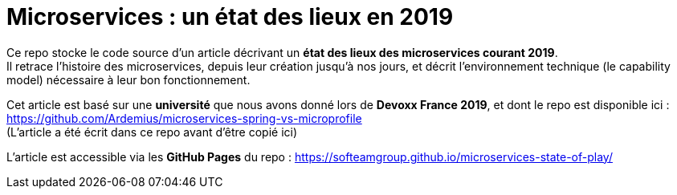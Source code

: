 = Microservices : un état des lieux en 2019

Ce repo stocke le code source d'un article décrivant un *état des lieux des microservices courant 2019*. +
Il retrace l'histoire des microservices, depuis leur création jusqu'à nos jours, et décrit l'environnement technique (le capability model) nécessaire à leur bon fonctionnement.

Cet article est basé sur une *université* que nous avons donné lors de *Devoxx France 2019*, et dont le repo est disponible ici : https://github.com/Ardemius/microservices-spring-vs-microprofile +
(L'article a été écrit dans ce repo avant d'être copié ici)

L'article est accessible via les *GitHub Pages* du repo :
https://softeamgroup.github.io/microservices-state-of-play/



